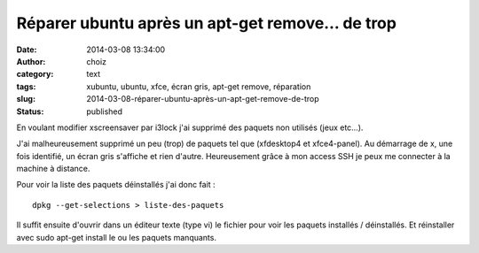 Réparer ubuntu après un apt-get remove… de trop
###############################################
:date: 2014-03-08 13:34:00
:author: choiz
:category: text
:tags: xubuntu, ubuntu, xfce, écran gris, apt-get remove, réparation
:slug: 2014-03-08-réparer-ubuntu-après-un-apt-get-remove-de-trop
:status: published

En voulant modifier xscreensaver par i3lock j'ai supprimé des paquets non
utilisés (jeux etc…).

J'ai malheureusement supprimé un peu (trop) de paquets tel que (xfdesktop4 et
xfce4-panel).  Au démarrage de x, une fois identifié, un écran gris s'affiche et
rien d'autre. Heureusement grâce à mon access SSH je peux me connecter à la
machine à distance.

Pour voir la liste des paquets déinstallés j'ai donc fait : ::

    dpkg --get-selections > liste-des-paquets

Il suffit ensuite d'ouvrir dans un éditeur texte (type vi) le fichier pour voir
les paquets installés / déinstallés. Et réinstaller avec sudo apt-get install le
ou les paquets manquants.
